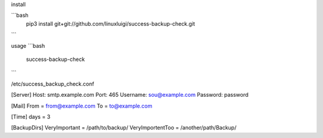 install

```bash
    pip3 install git+git://github.com/linuxluigi/success-backup-check.git
```

usage
```bash
    success-backup-check
```

/etc/success_backup_check.conf

[Server]
Host: smtp.example.com
Port: 465
Username: sou@example.com
Password: password

[Mail]
From = from@example.com
To = to@example.com

[Time]
days = 3

[BackupDirs]
VeryImportant = /path/to/backup/
VeryImportentToo = /another/path/Backup/